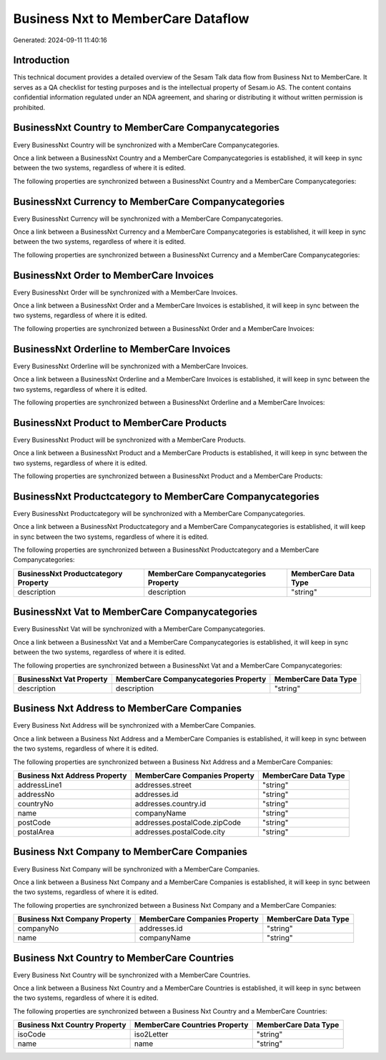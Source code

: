 ===================================
Business Nxt to MemberCare Dataflow
===================================

Generated: 2024-09-11 11:40:16

Introduction
------------

This technical document provides a detailed overview of the Sesam Talk data flow from Business Nxt to MemberCare. It serves as a QA checklist for testing purposes and is the intellectual property of Sesam.io AS. The content contains confidential information regulated under an NDA agreement, and sharing or distributing it without written permission is prohibited.

BusinessNxt Country to MemberCare Companycategories
---------------------------------------------------
Every BusinessNxt Country will be synchronized with a MemberCare Companycategories.

Once a link between a BusinessNxt Country and a MemberCare Companycategories is established, it will keep in sync between the two systems, regardless of where it is edited.

The following properties are synchronized between a BusinessNxt Country and a MemberCare Companycategories:

.. list-table::
   :header-rows: 1

   * - BusinessNxt Country Property
     - MemberCare Companycategories Property
     - MemberCare Data Type


BusinessNxt Currency to MemberCare Companycategories
----------------------------------------------------
Every BusinessNxt Currency will be synchronized with a MemberCare Companycategories.

Once a link between a BusinessNxt Currency and a MemberCare Companycategories is established, it will keep in sync between the two systems, regardless of where it is edited.

The following properties are synchronized between a BusinessNxt Currency and a MemberCare Companycategories:

.. list-table::
   :header-rows: 1

   * - BusinessNxt Currency Property
     - MemberCare Companycategories Property
     - MemberCare Data Type


BusinessNxt Order to MemberCare Invoices
----------------------------------------
Every BusinessNxt Order will be synchronized with a MemberCare Invoices.

Once a link between a BusinessNxt Order and a MemberCare Invoices is established, it will keep in sync between the two systems, regardless of where it is edited.

The following properties are synchronized between a BusinessNxt Order and a MemberCare Invoices:

.. list-table::
   :header-rows: 1

   * - BusinessNxt Order Property
     - MemberCare Invoices Property
     - MemberCare Data Type


BusinessNxt Orderline to MemberCare Invoices
--------------------------------------------
Every BusinessNxt Orderline will be synchronized with a MemberCare Invoices.

Once a link between a BusinessNxt Orderline and a MemberCare Invoices is established, it will keep in sync between the two systems, regardless of where it is edited.

The following properties are synchronized between a BusinessNxt Orderline and a MemberCare Invoices:

.. list-table::
   :header-rows: 1

   * - BusinessNxt Orderline Property
     - MemberCare Invoices Property
     - MemberCare Data Type


BusinessNxt Product to MemberCare Products
------------------------------------------
Every BusinessNxt Product will be synchronized with a MemberCare Products.

Once a link between a BusinessNxt Product and a MemberCare Products is established, it will keep in sync between the two systems, regardless of where it is edited.

The following properties are synchronized between a BusinessNxt Product and a MemberCare Products:

.. list-table::
   :header-rows: 1

   * - BusinessNxt Product Property
     - MemberCare Products Property
     - MemberCare Data Type


BusinessNxt Productcategory to MemberCare Companycategories
-----------------------------------------------------------
Every BusinessNxt Productcategory will be synchronized with a MemberCare Companycategories.

Once a link between a BusinessNxt Productcategory and a MemberCare Companycategories is established, it will keep in sync between the two systems, regardless of where it is edited.

The following properties are synchronized between a BusinessNxt Productcategory and a MemberCare Companycategories:

.. list-table::
   :header-rows: 1

   * - BusinessNxt Productcategory Property
     - MemberCare Companycategories Property
     - MemberCare Data Type
   * - description
     - description
     - "string"


BusinessNxt Vat to MemberCare Companycategories
-----------------------------------------------
Every BusinessNxt Vat will be synchronized with a MemberCare Companycategories.

Once a link between a BusinessNxt Vat and a MemberCare Companycategories is established, it will keep in sync between the two systems, regardless of where it is edited.

The following properties are synchronized between a BusinessNxt Vat and a MemberCare Companycategories:

.. list-table::
   :header-rows: 1

   * - BusinessNxt Vat Property
     - MemberCare Companycategories Property
     - MemberCare Data Type
   * - description
     - description
     - "string"


Business Nxt Address to MemberCare Companies
--------------------------------------------
Every Business Nxt Address will be synchronized with a MemberCare Companies.

Once a link between a Business Nxt Address and a MemberCare Companies is established, it will keep in sync between the two systems, regardless of where it is edited.

The following properties are synchronized between a Business Nxt Address and a MemberCare Companies:

.. list-table::
   :header-rows: 1

   * - Business Nxt Address Property
     - MemberCare Companies Property
     - MemberCare Data Type
   * - addressLine1
     - addresses.street
     - "string"
   * - addressNo
     - addresses.id
     - "string"
   * - countryNo
     - addresses.country.id
     - "string"
   * - name
     - companyName
     - "string"
   * - postCode
     - addresses.postalCode.zipCode
     - "string"
   * - postalArea
     - addresses.postalCode.city
     - "string"


Business Nxt Company to MemberCare Companies
--------------------------------------------
Every Business Nxt Company will be synchronized with a MemberCare Companies.

Once a link between a Business Nxt Company and a MemberCare Companies is established, it will keep in sync between the two systems, regardless of where it is edited.

The following properties are synchronized between a Business Nxt Company and a MemberCare Companies:

.. list-table::
   :header-rows: 1

   * - Business Nxt Company Property
     - MemberCare Companies Property
     - MemberCare Data Type
   * - companyNo
     - addresses.id
     - "string"
   * - name
     - companyName
     - "string"


Business Nxt Country to MemberCare Countries
--------------------------------------------
Every Business Nxt Country will be synchronized with a MemberCare Countries.

Once a link between a Business Nxt Country and a MemberCare Countries is established, it will keep in sync between the two systems, regardless of where it is edited.

The following properties are synchronized between a Business Nxt Country and a MemberCare Countries:

.. list-table::
   :header-rows: 1

   * - Business Nxt Country Property
     - MemberCare Countries Property
     - MemberCare Data Type
   * - isoCode
     - iso2Letter
     - "string"
   * - name
     - name
     - "string"


